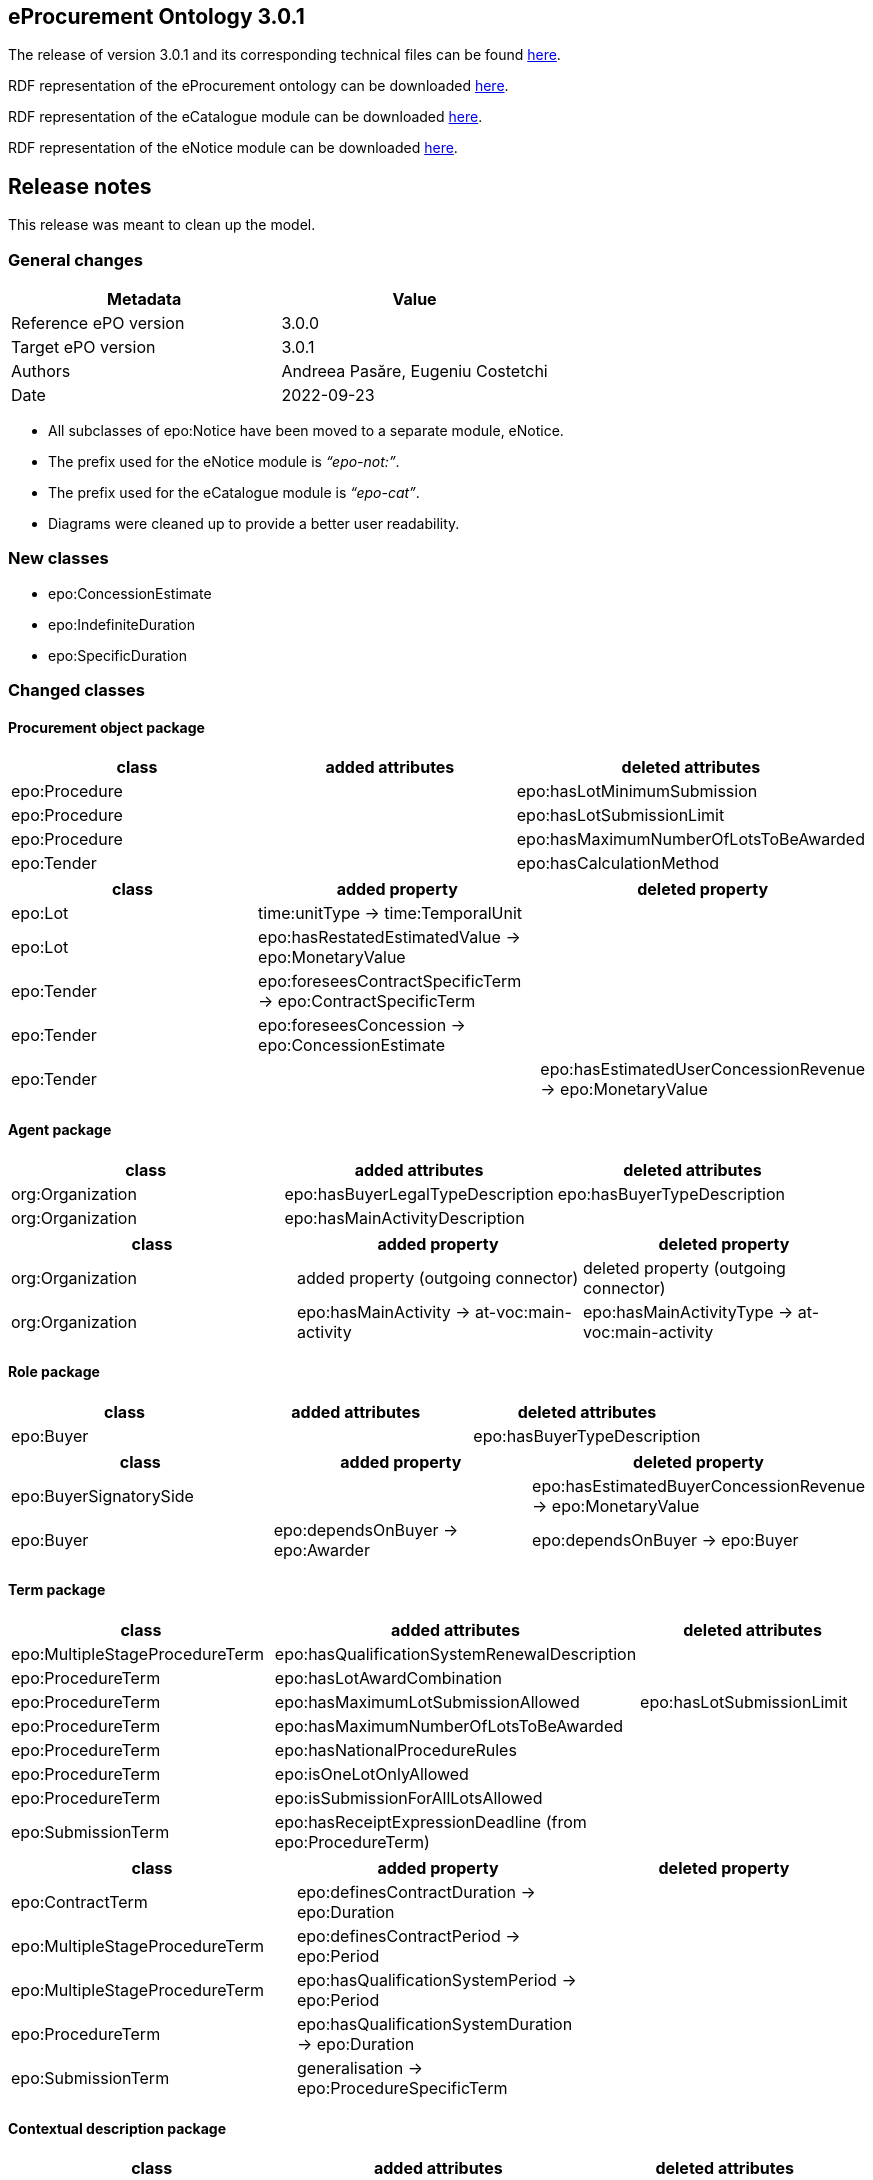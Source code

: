 == *eProcurement Ontology 3.0.1*

The release of version 3.0.1 and its corresponding technical files can be found link:https://github.com/OP-TED/ePO/tree/v3.0.1[here].

RDF representation of the eProcurement ontology can be downloaded link:https://github.com/OP-TED/ePO/tree/v3.0.1/implementation/ePO/owl_ontology[here].

RDF representation of the eCatalogue module can be downloaded link:https://github.com/OP-TED/ePO/tree/v3.0.1/implementation/eCatalogue/owl_ontology[here].

RDF representation of the eNotice module can be downloaded link:https://github.com/OP-TED/ePO/tree/v3.0.1/implementation/eNotice/owl_ontology[here].


== Release notes

This release was meant to clean up the model.

=== General changes

|===
|*Metadata*|*Value*

|Reference ePO version|3.0.0
|Target ePO version|3.0.1
|Authors|Andreea Pasăre, Eugeniu Costetchi
|Date|2022-09-23
|===

* All subclasses of epo:Notice have been moved to a separate module, eNotice.
* The prefix used for the eNotice module is _“epo-not:”_.
* The prefix used for the eCatalogue module is _“epo-cat”_.
* Diagrams were cleaned up to provide a better user readability.

=== New classes

* epo:ConcessionEstimate
* epo:IndefiniteDuration
* epo:SpecificDuration

=== Changed classes

==== Procurement object package

|===
|*class*|*added attributes*|*deleted attributes*

|epo:Procedure||epo:hasLotMinimumSubmission
|epo:Procedure||epo:hasLotSubmissionLimit
|epo:Procedure||epo:hasMaximumNumberOfLotsToBeAwarded
|epo:Tender||epo:hasCalculationMethod
|===

|===
|*class*|*added property*|*deleted property*

|epo:Lot|time:unitType -> time:TemporalUnit|
|epo:Lot|epo:hasRestatedEstimatedValue -> epo:MonetaryValue|
|epo:Tender|epo:foreseesContractSpecificTerm -> epo:ContractSpecificTerm|
|epo:Tender|epo:foreseesConcession -> epo:ConcessionEstimate|
|epo:Tender||epo:hasEstimatedUserConcessionRevenue -> epo:MonetaryValue
|===

==== Agent package

|===
|*class*|*added attributes*|*deleted attributes*

|org:Organization|epo:hasBuyerLegalTypeDescription|epo:hasBuyerTypeDescription
|org:Organization|epo:hasMainActivityDescription|
|===

|===
|*class*|*added property*|*deleted property*

|org:Organization|added property (outgoing connector)|deleted property (outgoing connector)
|org:Organization|epo:hasMainActivity -> at-voc:main-activity|epo:hasMainActivityType -> at-voc:main-activity
|===

==== Role package

|===
|*class*|*added attributes*|*deleted attributes*

|epo:Buyer||epo:hasBuyerTypeDescription
|===

|===
|*class*|*added property*|*deleted property*

|epo:BuyerSignatorySide||epo:hasEstimatedBuyerConcessionRevenue -> epo:MonetaryValue
|epo:Buyer|epo:dependsOnBuyer -> epo:Awarder|epo:dependsOnBuyer -> epo:Buyer
|===

==== Term package

|===
|*class*|*added attributes*|*deleted attributes*

|epo:MultipleStageProcedureTerm|epo:hasQualificationSystemRenewalDescription|
|epo:ProcedureTerm|epo:hasLotAwardCombination|
|epo:ProcedureTerm|epo:hasMaximumLotSubmissionAllowed|epo:hasLotSubmissionLimit
|epo:ProcedureTerm|epo:hasMaximumNumberOfLotsToBeAwarded|
|epo:ProcedureTerm|epo:hasNationalProcedureRules|
|epo:ProcedureTerm|epo:isOneLotOnlyAllowed|
|epo:ProcedureTerm|epo:isSubmissionForAllLotsAllowed|
|epo:SubmissionTerm|epo:hasReceiptExpressionDeadline (from epo:ProcedureTerm)|
|===

|===
|*class*|*added property*|*deleted property*

|epo:ContractTerm|epo:definesContractDuration -> epo:Duration|
|epo:MultipleStageProcedureTerm|epo:definesContractPeriod -> epo:Period|
|epo:MultipleStageProcedureTerm|epo:hasQualificationSystemPeriod -> epo:Period|
|epo:ProcedureTerm|epo:hasQualificationSystemDuration -> epo:Duration|
|epo:SubmissionTerm|generalisation -> epo:ProcedureSpecificTerm|
|===

==== Contextual description package

|===
|*class*|*added attributes*|*deleted attributes*

|epo:LotAwardOutcome|epo:hasNonAwardedContractNumber|
|epo:LotAwardOutcome|epo:hasNonAwardedContractTitle|
|epo:ConcessionEstimate|epo:hasCalculationMethod (from epo:Tender)|
|===

|===
|*class*|*added property*|*deleted property*

|epo:LotAwardOutcome|epo:hasBuyerLegalType -> at-voc:buyer-legal-type|epo:hasLegalType -> at-voc:buyer-legal-type
|epo:ConcessionEstimate|epo:hasEstimatedUserConcessionRevenue -> epo:MonetaryValue (from epo:Tender)|
|epo:ConcessionEstimate|epo:hasEstimatedBuyerConcessionRevenue -> epo:MonetaryValue (from epo:Tender)|
|===

==== Document package

|===
|*class*|*added property*|*deleted property*

|epo:Document|generalisation -> epo:Estimate|
|epo:Document|epo:isBasedOnImplementingRegulation -> at-voc:legal-basis|epo:hasImplementingRegulation -> at-voc:implementation-regulation
|===

==== Empirical types package

|===
|*class*|*added attributes*|*deleted attributes*

|epo:Duration||time:numericDuration
|epo:SpecificDuration|time:numericDuration|
|===

|===
|*class*|*added property*|*deleted property*

|epo:Duration|epo:refersToProcedure -> epo:Procedure (from epo:ResultNotice)|
|epo:IndefiniteDuration||time:unitType -> time:TemporalUnit
|epo:SpecificDuration|generalisation -> epo:Duration|
|epo:SpecificDuration|generalisation -> epo:Duration|
|===

==== eCatalogue module

|===
|*class*|*added attributes*|*deleted attributes*

|epo-cat:ChargeInformation||epo-cat:hasPricePercentage
|===

|===
|*class*|*added property*|*deleted property*

|epo-cat:Catalogue|comprisesCatalogueLine -> epo-cat:CatalogueLine|
|epo-cat:ChargeInformation|epo-cat:isSubordinatedToContract -> epo:Contract|epo-cat:isSubordinatedTo -> epo:Contract
|epo-cat:ChargeInformation||epo-cat:hasFixedAmount -> epo:MonetaryValue
|===

==== eNotice module

|===
|*class*|*added property*|*deleted property*

|epo-not:CompetitionNotice (from epo:CompetitionNotice)|epo-not:announcesLot -> epo:Lot|epo:announcesLot -> epo:Lot
|epo-not:CompetitionNotice (from epo:CompetitionNotice)|epo-not:announcesLotGroup -> epo:LotGroup|epo:announcesLotGroup -> epo:LotGroup
|epo-not:CompetitionNotice (from epo:CompetitionNotice)|epo-not:announcesRole -> epo:AgentInRole|epo:announcesRole -> epo:AgentInRole
|epo-not:CompetitionNotice (from epo:CompetitionNotice)|epo-not:announcesProcedure -> epo:Procedure|epo:announcesProcedure -> epo:Procedure
|epo-not:ContractModificationNotice (from epo:ContractModificationNotice)|epo-not:refersToContractToBeModified -> epo:Contract|epo:refersToContractToBeModified -> epo:Contract
|epo-not:DirectAwardPrenotificationNotice (from epo:DirectAwardPrenotificationNotice)|epo-not:announcesProcedure -> epo:Procedure|epo:announcesProcedure -> epo:Procedure
|epo-not:PlanningNotice (from epo:PlanningNotice)|epo-not:announcesPlannedProcurementPart -> epo:PlannedProcurementPart|epo:announcesPlannedProcurementPart -> epo:PlannedProcurementPart
|epo-not:ResultNotice|epo-not:announcesNonPublishedElement -> epo:PublicationProvision|epo:announcesNonPublishedElement -> epo:PublicationProvision
|epo-not:ResultNotice|epo-not:refersToRole -> epo:AgentInRole|epo:refersToRole -> epo:AgentInRole
|epo-not:ResultNotice|epo-not:announcesLotAwardOutcome -> epo:LotAwardOutcome|epo:announcesLotAwardOutcome -> epo:LotAwardOutcome
|epo-not:ResultNotice|epo-not:refersToProcedureTerm -> epo:ProcedureTerm|epo:refersToProcedureTerm -> epo:ProcedureTerm
|epo-not:ResultNotice|epo-not:refersToLot -> epo:Lot|epo:refersToLot -> epo:Lot
|epo-not:ResultNotice|epo-not:announcesRole -> epo:AgentInRole|epo:announcesRole -> epo:AgentInRole
|epo-not:ResultNotice|epo-not:refersToReviewTerm -> epo:ReviewTerm|epo:refersToReviewTerm -> epo:ReviewTerm
|epo-not:ResultNotice|epo-not:announcesTender -> epo:Tender|epo:announcesTender -> epo:Tender
|epo-not:ResultNotice|epo-not:refersToLotGroup -> epo:LotGroup|epo:refersToLotGroup -> epo:LotGroup
|epo-not:ResultNotice|epo-not:announcesContract -> epo:Contract|epo:announcesContract -> epo:Contract
|epo-not:ResultNotice|epo-not:announcesNoticeAwardInformation -> epo:NoticeAwardInformation|epo-not:announcesNoticeAwardInformation -> epo:NoticeAwardInformation
|epo-not:ResultNotice|epo-not:announcesLotGroupAwardInformation -> epo:LotGroupAwardInformation|epo:announcesLotGroupAwardInformation -> epo:LotGroupAwardInformation
|===

== *ePO - eProcurement Ontology 3.0.0*

The ultimate objective of the e-procurement ontology (ePO) is to put forth a commonly agreed OWL ontology that will conceptualise, formally encode and make available in an open, structured and machine-readable format data about public procurement, covering it from end to end, i.e. from notification, through tendering to awarding, ordering, invoicing and payment. It is the intention of the e-procurement ontology to unify existing practices, thus facilitating seamless exchange, access and reuse of data.

In the framework of this project, we will identify and give examples of each step of the process for creating the e-procurement ontology. Clearly specifying the roles of the different actors and the input required of them within the timeline of creating the ontology. The different phases needed to create the ontology and the intermediary processes within these phases will be clearly defined giving examples taken from the 3 use cases. In parallel to this process, a working group composed of stakeholders from multiple interested groups will be set up. This working group will decide by consensus on how the ontology should be developed at all stages and may decide to adopt the first draft of the specification proposed and described during the first meeting. This project will provide the working group with the process, methodology and technology to be followed for developing the final version of the e-procurement ontology.

The release of version 3.0.0 and its corresponding technical files can be found link:https://github.com/OP-TED/ePO/tree/v3.0.0[here].

RDF representation of the eProcurement ontology can be downloaded link:https://github.com/OP-TED/ePO/tree/v3.0.0/analysis_and_design/transformation_output/ePO/owl_ontology[here].

== Release notes

=== General changes

|===
|*Metadata*|*Value*

|Reference ePO version|3.0.0 beta
|Target ePO version|3.0.0
|Authors|Andreea Pasăre, Eugeniu Costetchi
|Date|2022-07-28
|===

* Attributes were consistently added with the “_has_”/“_is_” prefix in order to conform to the convention that attribute and relation names must start with a lowercase letter. Previously all attributes started with the capital letter.
* Attribute types were migrated from _UML_ and _epo_ datatypes into XSD/RDFS datatypes. The inventory of used data types is provided in the _datatype_ package of the model.
* Packages have been reorganised as presented below.
* New modules (as EA _root nodes_) have been created (organisation and inventory to be provided elsewhere). Some classes from the _epo_ module were moved into other modules for future modelling, as may be mentioned in this document as deleted.
* The main requirements considered in this refactoring exercise was conformance to a) the TED https://simap.ted.europa.eu/web/simap/eforms[eForms] as specified in the regulation Annexe and b) the TED https://simap.ted.europa.eu/web/simap/standard-forms-for-public-procurement[Standard Forms].
* The conceptual guidelines considered in this refactoring were a) pinning of the concepts under an upper level ontology, while taking into consideration b) multi phase life cycle of the procurement process. This will be detailed elsewhere.

=== New classes

* epo:ProcurementProcessInformation
* cccev:Evidence
* cccev:InformationConcept

=== Deleted classes

* epo:CompetitionTerminationInformation
* epo:RecurrenceInformation

=== New Controlled Vocabularies

* at-voc:confidentiality-level

=== Changed classes

=== Procurement object package

|===
|*class*|*added attributes*|*deleted attributes*

|epo:Lot|epo:hasRecurrenceDescription|
|epo:Lot|epo:isRecurrent|
|epo:Procedure|epo:hasAdditionalInformation|
|epo:Procedure|epo:hasRecurrenceDescription|
|epo:Procedure|epo:isCoveredByGPA|
|epo:Procedure|epo:isJointProcurement|
|epo:Procedure|epo:isRecurrent|
|epo:Tender|epo:isVariant|epo:hasVariant
|===

|===
|*class*|*added property*|*deleted property*

|epo:Lot|epo:foreseesContractSpecificTerm -> epo:ContractSpecificTerm|epo:foreseesContractTerm -> epo:ContractSpecificTerm
|epo:PlannedProcurementPart|epo:foreseesTechnique -> epo:TechniqueUsage|
|epo:Procedure|epo:usesTechnique -> epo:TechniqueUsage|
|epo:Procedure|epo:isResponsabilityOfBuyer -> epo:Buyer|
|===

=== Agent package


|===
|*class*|*added attributes*|*deleted attributes*

|cpv:Person|person:birthName|epo:hasBirthFamilyName
|cpv:Person|cv:birthDate|epo:hasDateOfBirth
|cpv:Person|cv:deathDate|epo:hasDateOfDeath
|===

|===
|*class*|*added property*|*deleted property*

|cpv:Person|legal:registeredAddress -> locn:Address|epo:hasRegisteredAddress -> locn:Address
|org:OrganisationGroup|generalisation -> org:Organization|
|org:Organization|epo:hasMainActivityType -> at-voc:main-activity|
|org:Organization|legal:registeredAddress -> locn:Address|epo:hasRegisteredAddress -> locn:Address
|org:Organization|cv:address -> locn:Address|epo:hasAddress -> locn:Address
|org:Organization|epo:hasBuyerType -> at-voc:buyer-legal-type|
|org:Organization|epo:hasLegalType -> at-voc:buyer-legal-type|epo:hasBuyerType -> at-voc:buyer-legal-type
|===

=== Role package


|===
|*class*|*added attributes*|*deleted attributes*

|epo:Buyer||epo:isResponsibleForProcedure
|===


|===
|*class*|*added property*|*deleted property*

|epo:Buyer||epo:hasMainActivityType -> at-voc:main-activity
|epo:Buyer||epo:hasBuyerType -> at-voc:buyer-legal-type
|===

=== Location package

|===
|*class*|*added attributes*|*deleted attributes*

|cpov:ContactPoint|cpov:email|cpov:hasEmail
|cpov:ContactPoint|cpov:telephone|cpov:hasTelephone
|locn:Address|locn:adminUnitL1|
|locn:Address|locn:adminUnitL2|
|locn:Geometry:Class|cv:coordinates|locn:coordinates
|locn:Geometry:Class|cv:latitude|locn:latitude
|locn:Geometry:Class|locn:longitude|cv:longitude
|===

|===
|*class*|*added property*|*deleted property*

|cpov:ContactPoint|cv:address -> locn:Address|epo:hasAddress -> locn:Address
|locn:Address|epo:hasNutsCode -> at-voc:nuts|locn:adminUnitL2 -> at-voc:nuts
|locn:Address|epo:hasCountryCode -> at-voc:country|locn:adminUnitL1 -> at-voc:country
|===

=== Term package

|===
|*class*|*added attributes*|*deleted attributes*

|epo:FrameworkAgreementTerm||epo:hasBuyerCoverage
|epo:FrameworkAgreementTerm|hasBuyerCategoryDescription|renamed from epo:hasFrameworkBuyerCategory
|epo:FrameworkAgreementTerm||epo:hasMaximumNumberOfAwardedTenderers
|epo:FrameworkAgreementTerm|epo:hasMaximumParticipantsNumber|
|epo:ProcedureTerm|epo:hasCrossBorderLaw|
|epo:ProcedureTerm|epo:isAwardedByCPB|
|epo:SubmissionTerm|epo:hasEAuctionURL|
|===

|===
|*class*|*added property*|*deleted property*

|epo:ReviewTerm|generalisation -> epo:ProcedureSpecificTerm|
|===
=== Criterion package


|===
|*class*|*added attributes*|*deleted attributes*

|cccev:InformationConcept|epo:hasDescription|
|cccev:InformationConcept|epo:hasName|
|===

|===
|*class*|*added property*|*deleted property*

|cccev:Constraint|cccev:constrains -> cccev:InformationConcept|
|cccev:Evidence|cccev:supportsRequirement -> cccev:Requirement|
|cccev:Evidence|cccev:supportsConcept -> cccev:InformationConcept|
|cccev:Evidence|cccev:confidentialityLevelType -> at-voc:confidentiality-level|
|cccev:InformationConcept|epo:hasID -> epo:Identifier|
|===

=== Technique package


|===
|*class*|*added attributes*|*deleted attributes*

|epo:DynamicPurchaseSystemTechniqueUsage (renamed from epo:DynamicPurchaseSystemTechnique)||epo:hasDPSTermination
|epo:EAuctionTechniqueUsage (renamed from epo:EAuctionTechnique)||epo:hasEAuctionURL
|epo:FrameworkAgreementTechniqueUsage (renamed from epo:FrameworkAgreementTechnique)||epo:hasFrameworkBuyerCategory
|epo:FrameworkAgreementTechniqueUsage (renamed from epo:FrameworkAgreementTechnique)||epo:hasFrameworkDurationJustification
|epo:FrameworkAgreementTechniqueUsage (renamed from epo:FrameworkAgreementTechnique)||epo:hasMaximumParticipantsNumber
|===


|===
|*class*|*added property*|*deleted property*

|epo:EAuctionTechniqueUsage (renamed from epo:EAuctionTechnique)||epo:hasEAuctionUsage -> at-voc:usage
|epo:TechniqueUsage (renamed from epo:Technique)|epo:hasUsage -> at-voc:usage|renamed from epo:hasEAuctionUsage -> at-voc:usage
|===

=== Contextual description package

|===
|*class*|*added attributes*|*deleted attributes*

|epo:SubmissionStatisticalInformation|epo:hasEUReceivedTenders|
|epo:SubmissionStatisticalInformation|epo:hasReceivedNonEUTenders|
|epo:ProcurementProcessInformation|epo:isCompetitionTerminated|
|epo:ProcurementProcessInformation|epo:isDPSTerminated|
|epo:ProcurementProcessInformation|epo:isToBeRelaunched|
|===

|===
|*class*|*added property*|*deleted property*

|epo:NoticeAwardInformation|epo:hasMaximumFrameworkAgreementAwardedValue -> epo:MonetaryValue|epo:hasTotalFrameworkAgreementAwardedValue -> epo:MonetaryValue
|epo:NoticeAwardInformation|epo:hasProcurementHighestReceivedTenderValue -> epo:MonetaryValue|
|epo:NoticeAwardInformation|epo:hasProcurementLowestReceivedTenderValue -> epo:MonetaryValue|
|epo:NoticeAwardInformation|epo:hasTotalAwardedValue -> epo:MonetaryValue|epo:hasTotalContractAwardedValue -> epo:MonetaryValue
|epo:ProcurementProcessInformation|generalisation -> epo:ProcurementProcessInformation|
|epo:ProcurementProcessInformation|epo:concernsLot -> epo:Lot|epo:concernsLotRelaunch -> epo:Lot (epo:RelaunchInformation as target class)
|epo:ProcurementProcessInformation|epo:concernsProcedure -> epo:Procedure|epo:concernsProcedureRelaunch -> epo:Procedure (epo:RelaunchInformation as target class)
|epo:ProcurementProcessInformation|epo:concernsPreviousNotice -> epo:Notice|
|===

=== Document package

|===
|*class*|*added property*|*deleted property*

|epo:ResultNotice|epo:refersToRole -> epo:AgentInRole|
|===


== Pre-release ePO 3.0.0 beta

|===
|*Metadata*|*Value*

|Reference ePO version|3.0.0 alpha
|Target ePO version|3.0.0 beta
|Authors|Andreea Pasăre, Eugeniu Costetchi
|Date|2022-06-04
|===
=== New classes

* epo:ConcessionContract
* foaf:Person
* epo:ContractSpecificTerm
* epo:ProcessPlanningTerm
* cccev:Constraint
* cccev:Criterion
* cccev:Requirement
* epo:Recurrence Information
* epo:CompetitionTerminationInformation
* epo:ContextSpecificDescription
* epo:ContextualProjection
* epo:Estimate
* epo:StatisticalInformation

=== Changed classes

==== Procurement object package

|===
|*class*|*added attributes*|*deleted attributes*

|epo:Lot|epo:isCoveredbyGPA|epo:hasGPAUsage
|epo:Lot|epo:isUsingEUFunds|epo:hasEstimatedTenderInvitationDate
|epo:Lot|epo:isSMESuitable|epo:hasAwardDateScheduled
|epo:Lot|epo:hasAdditionalInformation|
|epo:PlannedProcurementPart|epo:isUsingEUFunds|
|epo:PlannedProcurementPart|epo:isSMESuitable|
|epo:PlannedProcurementPart|epo:hasAdditionalInformation|
|epo:PlannedProcurementPart||epo:hasEstimatedContractNoticePublicationDate
|epo:Procedure||epo:isCompetitionTermination
|epo:Purpose||epo:hasRecurrenceDescription
|epo:Purpose||epo:hasRecurrence
|epo:Purpose||epo:hasOptionsDescription
|epo:Purpose||epo:hasOptions
|epo:Contract||epo:hasWinnerDecisionDate
|epo:Contract|epo:hasAccessURL|epo:hasAccessAddress
|epo:ReviewDecision (renamed from epo:ReviewDecisionInformation)|epo:hasDecisionDate|
|epo:ReviewObject (renamed from epo:ReviewInformation)|epo:hasElementReference|
|epo:ReviewObject (renamed from epo:ReviewInformation)||epo:hasReviewTitle
|epo:ReviewObject (renamed from epo:ReviewInformation)||epo:hasReviewDescription
|epo:ReviewObject (renamed from epo:ReviewInformation)||epo:hasReviewDate
|epo:ReviewRequest (renamed from epo:ReviewRequestInformation)|epo:hasRequestDate|
|===

|===
|*class*|*added property*|*deleted property*

|epo:Lot|generalisation -> epo:ProcurementObject|generalisation -> epo:ProcurementPart
|epo:Lot||epo:hasVariantPermission -> at-voc:permission
|epo:Lot|epo:isSubjectToLotSpecificTerm -> epo:LotSpecificTerm|epo:isSubjectToLotTerm -> epo:LotSpecificTerm
|epo:Lot|epo:usesChannel -> cpsv:Channel|epo:usesAdhoc -> cpsv:Channel
|epo:Lot|epo:foreseesContractTerm -> epo:ContractSpecificTerm|
|epo:PlannedProcurementPart|generalisation -> epo:ProcurementObject|generalisation -> epo:ProcurementPart
|epo:PlannedProcurementPart|epo:isSubjectToPlanningTerm -> epo:ProcessPlanningTerm|
|epo:Procedure|epo:isExecutedByProcurementServiceProvider -> ProcurementServiceProvider|
|epo:Procedure|epo:involvesBuyer -> epo:Buyer|
|epo:Procedure||epo:hasOptionsPermission -> at-voc:permission
|epo:Tender|epo:specifiesSubcontractors -> epo:Subcontractor|epo:specifiesSubcontractors -> epo:EconomicOperator
|epo:Contract|epo:bindsBuyer -> epo:Buyer|
|epo:Contract|epo:bindsContractor -> epo:Contractor|
|epo:ConcessionContract|generalisation -> epo:Contract|
|epo:ReviewDecision (renamed from epo:ReviewDecisionInformation)|generalisation -> ReviewObject|generalisation -> ReviewInformation
|epo:ReviewDecision (renamed from epo:ReviewDecisionInformation)|epo:hasConfirmedIrregularityType -> at-voc:irregularity-type|
|epo:ReviewDecision (renamed from epo:ReviewDecisionInformation)|epo:appliesRemedyType -> at-voc:review-remedy-type|
|epo:ReviewDecision (renamed from epo:ReviewDecisionInformation)|epo:resolvesReviewRequest -> ReviewRequest|
|epo:ReviewObject (renamed from epo:ReviewInformation)|generalisation -> epo:ProcurementObject|generalisation -> epo:ContextSpecificDescription
|epo:ReviewObject (renamed from epo:ReviewInformation)|epo:refersToPreviousReview -> epo:ReviewObject|epo:previousReview -> epo:ReviewInformation
|epo:ReviewObject (renamed from epo:ReviewInformation)||epo:hasIrregularityType -> at-voc:irregularity-type
|epo:ReviewObject (renamed from epo:ReviewInformation)||epo:reviewRemedyType -> at-voc:review-remedy-type
|epo:ReviewObject (renamed from epo:ReviewInformation)||epo:hasID -> epo:Identifier
|epo:ReviewRequest (renamed from epo:ReviewRequestInformation)|epo:hasAllegedIrregularityType -> at-voc:irregularity-type|
|epo:ReviewRequest (renamed from epo:ReviewRequestInformation)|epo:requestsRemedyType -> at-voc:review-remedy-type|
|epo:ReviewRequest (renamed from epo:ReviewRequestInformation)|epo:paidReviewRequestFee -> epo:MonetaryValue|epo:hasReviewRequestFee -> epo:MonetaryValue
|epo:ReviewRequest (renamed from epo:ReviewRequestInformation)|generalisation -> ReviewObject|generalisation -> ReviewInformation
|===

==== Agent package


|===
|*class*|*added attributes*|*deleted attributes*

|cpv:Person|dct:alternativeName|epo:hasAlternativeName
|cpv:Person|foaf:familyName|epo:hasFamilyName
|cpv:Person|foaf:name|epo:hasFullName
|cpv:Person|foaf:givenName|epo:hasGivenName
|cpv:Person|cpv:patronymicName|epo:hasPatronymicName
|===

|===
|*class*|*added attributes*|*deleted attributes*

|cpv:Person|generalisation -> foaf:Person|generalisation -> foaf:Agent
|cpv:Person|cpv:placeOfBirth -> dct:Location|
|cpv:Person|cpv:placeOfDeath -> dct:Location|
|epo:Business|epo:hasBusinessSize -> at-voc:economic-operator-size|epo:hasSize -> at-voc:economic-operator-size
|foaf:Person||generalisation -> foaf:Agent
|===

==== Role package


|===
|*class*|*added attributes*|*deleted attributes*

|epo:Buyer|epo:isResponsibleForProcedure|
|===


|===
|*class*|*added property*|*deleted property*

|epo:Winner||epo:isRoleOfBusiness -> epo:Business
|===

==== Location package

|===
|*class*|*added attributes*|*deleted attributes*

|cpov:ContactPoint|cpov:telephone|epo:hasTelephone
|cpov:ContactPoint|cpov:email|epo:hasEmail
|===

==== Term package

|===
|*class*|*added attributes*|*deleted attributes*

|epo:AccessTerm|epo:hasPublicAccessURL|
|epo:SubmissionTerm|epo:hasSubmissionURL|
|epo:ContractTerm|epo:hasOptions|
|epo:ContractTerm|epo:hasOptionsDescription|
|epo:ProcessPlanningTerm|epo:hasEstimatedTenderInvitationDate|
|epo:ProcessPlanningTerm|epo:hasEstimatedContractNoticePublicationDate|
|epo:ProcessPlanningTerm|epo:hasAwardDateScheduled|
|===

|===
|*class*|*added property*|*deleted property*

|epo:ContractSpecificTerm|generalisation -> epo:Term|
|epo:AccessTerm|epo:definesCatalogueProvider -> epo:CatalogueProvider|
|epo:AccessTerm|epo:definesCatalogueReceiver -> epo:CatalogueReceiver|
|epo:AccessTerm|epo:definesOfflineAccessProvider -> epo:OfflineAccessProvider|epo:involvesOfflineAccessProvider -> epo:OfflineAccessProvider
|epo:AccessTerm|epo:definesProcurementProcedureInformationProvider -> epo:ProcurementProcedureInformationProvider|epo:involvesProcurementProcedureInformationProvider -> epo:ProcurementProcedureInformationProvider
|epo:OpeningTerm||epo:hasVirtualTenderOpeningAddress -> cpsv:Channel
|epo:OpeningTerm|epo:definesOpeningPlace -> locn:Address|epo:hasOpeningPlace -> locn:Address
|epo:ParticipationRequestTerm|epo:definesParticipationRequestProcessor -> epo:ParticipationRequestProcessor|epo:involvesParticipationRequestProcessor -> epo:ParticipationRequestProcessor
|epo:ParticipationRequestTerm|epo:definesParticipationRequestReceiver -> epo:ParticipationRequestReceiver|epo:involvesParticipationRequestReceiver -> epo:ParticipationRequestReceiver
|epo:ReviewTerm|epo:definesReviewer -> epo:Reviewer|epo:involvesReviewer -> epo:Reviewer
|epo:ReviewTerm|epo:definesReviewProcedureInformationProvider -> ReviewProcedureInformationProvider|epo:involvesReviewProcedureInformationProvider -> ReviewProcedureInformationProvider
|epo:DirectAwardTerm|epo:refersToPreviousProcedureLot -> epo:Lot|epo:refersToPreviousProcedureLots -> epo:Lot
|epo:DirectAwardTerm|epo:refersToPreviousProcedure -> epo:Procedure|
|epo:ProcedureTerm||epo:hasClarificationsAvailableVia -> cpsv:Channel
|epo:ProcedureTerm||epo:hasQuestionsMadeAvailableVia -> cpsv:Channel
|epo:ProcedureTerm||epo:involvesBuyer -> epo:Buyer
|epo:ProcedureTerm|epo:definesMediator -> epo:Mediator|epo:involvesMediator -> epo:Mediator
|epo:ProcedureTerm|epo:definesBudgetProvider -> epo:BudgetProvider|
|epo:ProcedureTerm|epo:definesInformationProvider -> epo:TertiaryRole|
|epo:ProcedureTerm||epo:involvesProcurementServiceProvider -> epo:ProcurementServiceProvider
|epo:ProcedureTerm||epo:involves Reviewer -> epo:Reviewer
|epo:SubmissionTerm|epo:hasVariantPermission -> at-voc:permission|
|epo:SubmissionTerm||epo:hasSubmissionCommunicationMeans -> cpsv:Channel
|epo:SubmissionTerm|epo:definesTenderProcessor -> epo:TenderProcessor|epo:involvesTenderProcessor -> epo:TenderProcessor
|epo:SubmissionTerm|epo:definesTenderReceiver -> epo:TenderReceiver|epo:involvesTenderReceiver -> epo:TenderReceiver
|epo:SubcontractTerm|generalisation -> epo:ContractSpecificTerm|generalisation -> epo:LotSpecificTerm
|epo:ContractTerm|generalisation -> epo:ContractSpecificTerm|generalisation -> epo:LotSpecificTerm
|epo:ContractTerm|epo:definesSpecificPlaceOfPerformance -> dct:Location|epo:hasSpecificPlaceOfPerformance -> dct:Location
|epo:ContractTerm|epo:definesPaymentExecutor -> epo:PaymentExecutor|epo:involvesPaymentExecutor -> epo:PaymentExecutor
|epo:ContractTerm|epo:definesSubcontractingTerm -> epo:SubcontractTerm|epo:hasSubcontractTerm -> epo:SubcontractTerm
|epo:ProcessPlanningTerm|generalisation -> epo:LotSpecificTerm|
|===

==== Criterion package

|===
|*class*|*added attributes*|*deleted attributes*

|cccev:Constraint|epo:hasThresholdValue|
|cccev:Criterion|cccev:weightingConsiderationDescription|
|cccev:Criterion|cccev:weight|
|cccev:Criterion|cccev:bias|
|cccev:Requirement|cccev:name|
|cccev:Requirement|cccev:identifier|
|cccev:Requirement|cccev:description|
|epo:ExclusionGround|epo:hasPersonalSituationCondition|
|epo:ProcurementCriterion||epo:hasWeightValue
|epo:ProcurementCriterion||epo:hasWeightingJustification
|epo:ProcurementCriterion||epo:hasThresholdValue
|epo:ProcurementCriterion||epo:hasName
|epo:ProcurementCriterion||epo:hasDescription
|===

|===
|*class*|*added property*|*deleted property*

|cccev:Constraint|generalisation -> cccev:Requirement|
|cccev:Constraint|epo:hasThresholdType -> at-voc:number-threshold|
|cccev:Criterion|generalisation -> cccev:Requirement|
|cccev:Criterion|cccev:type -> at-voc:criterion|
|cccev:Requirement|cccev:hasRequirement -> cccev:Requirement|
|epo:ProcurementCriterion||epo:hasThresholdType -> at-voc:number-threshold
|===

==== Technique package

|===
|*class*|*added attributes*|*deleted attributes*

|epo:EAuctionTechnique|epo:hasEAuctionURL|
|===

|===
|*class*|*added property*|*deleted property*

|epo:EAuctionTechnique|epo:hasConstraint -> cccev:Constraint|
|===

==== Contextual description package

|===
|*class*|*added attributes*|*deleted attributes*

|epo:RecurrenceInformation|epo:hasRecurrenceDescription|
|epo:RecurrenceInformation|epo:hasRecurrence|
|epo:NoticeAwardInformation||epo:isProcurementToBeRelaunched
|epo:NoticeAwardInformation||epo:isCompetitionTerminated
|===

|===
|*class*|*added property*|*deleted property*

|epo:RecurrenceInformation|generalisation -> epo:ContextSpecificDescription|
|epo:RecurrenceInformation|epo:concernsLotRecurrence -> epo:Lot|
|epo:RecurrenceInformation|epo:concernsProcedureRecurrence -> epo:Procedure|
|epo:LotAwardOutcome|epo:hasFrameworkAgreementMaximumValue -> epo:MonetaryValue|epo:providesFrameworkAgreementMaximumValue -> epo:MonetaryValue
|epo:LotAwardOutcome|epo:hasFrameworkAgreementEstimatedValue -> epo:MonetaryValue|epo:providesFrameworkAgreementEstimatedValue -> epo:MonetaryValue
|epo:LotAwardOutcome|epo:hasAwardedValue -> epo:MonetaryValue|epo:providesAwardedValue -> epo:MonetaryValue
|epo:LotAwardOutcome|epo:hasAwardedEstimatedValue -> epo:MonetaryValue|epo:providesAwardedEstimatedValue -> epo:MonetaryValue
|epo:NoticeAwardInformation||epo:indicatesCancelledLotToBeRelaunched -> epo:Lot
|epo:TenderAwardOutcome|epo:awardsLotToWinner -> epo:Winner|epo:isAwardedToWinner -> epo:Winner
|epo:CompetitionTerminationInformation|generalisation -> epo:ContextSpecificDescription|
|epo:CompetitionTerminationInformation|epo:concernsLotCompetitionTermination -> epo:Lot|
|epo:CompetitionTerminationInformation|epo:concernsProcedureCompetitionTermination -> epo:Procedure|
|epo:StatisticalInformation|generalisation -> epo:ContextSpecificDescription|
|epo:RelaunchInformation|generalisation -> epo:ContextSpecificDescription|
|epo:RelaunchInformation|epo:concernsLotRelaunch -> epo:Lot|
|epo:RelaunchInformation|epo:concernsProcedureRelaunch -> epo:Procedure|
|===

==== Document package

|===
|*class*|*added property*|*deleted property*

|epo:CompetitionNotice||epo:announcesReviewTerm -> epo:ReviewTerm
|epo:ContractModificationNotice||epo:refersToNotice -> epo:Notice
|epo:Notice|epo:refersToNotice -> epo:Notice|
|===

==== Notice description package

|===
|*class*|*added property*|*deleted property*

|epo:PublicationProvision|epo:hasElementConfidentiality -> epo:ElementConfidentialityDescription|epo:hasFieldConfidentiality -> epo:ElementConfidentialityDescription
|===

== Pre-release ePO 3.0.0 alpha

|===
|*Metadata*|*Value*

|Reference ePO version|2.0.1
|Target ePO version|3.0.0 alpha
|Authors|Andreea Pasăre, Eugeniu Costetchi
|Date|2022-04-30
|===

=== New package organisation

The conceptual model of the ontology has been sectioned into packages for better content management. Within each package are found classes and one or several diagrams that best depicts the specific aspects of the ontology.  +
The list of content packages is as follows:

* _procurement object_
* _term_
* _agent_
* _role_
* _location_
* _contract_
* _document_
* _strategic procurement_
* _technique_
* _criteria_
* _contextual description_
* _notice description_
* _dimension_
* _controlled vocabularies_

In addition, we provide a package, called _epo diagrams_, with diagrams that provide selected views of the ontology.

=== New classes

* epo:AcquiringCentralPurchasingBody
* epo:AgentInRole
* epo:Awarder
* epo:AwardEvaluationTerm
* epo:AwardingCentralPurchasingBody
* epo:BudgetProvider
* epo:BuyerSideSignatory
* epo:CatalogueProvider
* epo:CatalogueReceiver
* epo:CompetitionNotice
* epo:CompletionNotice
* epo:ContractLotCompletionInformation
* epo:ContractorSideSignatory
* epo:ContractSignatory
* epo:Duration
* epo:ElementChangeSpecification
* epo:ElementConfidentialitySpecification
* epo:ElementDescription
* epo:Elementpecification
* epo:EmploymentInformationProvider
* epo:EnviromentalProtectionInformationProvider
* epo:GroupLeader
* epo:InformationProvider
* epo:LotAwardOutcome
* epo:LotGroupAwardInformation
* epo:LotSpecificTerm
* epo:NoticeAwardInformation
* epo:NoticeChange
* epo:NoticeDescription
* epo:OfflineAccessProvider
* epo:ParticipationRequestProcessor
* epo:ParticipationRequestReceiver
* epo:ParticipationRequestTerm
* epo:PaymentExecutor
* epo:PlanningNotice
* epo:ProcedureSpecificTerm
* epo:ProcurementObject
* epo:ProcurementPart
* epo:ProcurementProcedureInformationProvider
* epo:ResultNotice
* epo:ReviewDecisionInformation
* epo:ReviewInformation
* epo:ReviewIrregularitySummary
* epo:ReviewProcedureInformationProvider
* epo:ReviewRequester
* epo:ReviewRequestInformation
* epo:ReviewRequestSummary
* epo:SecondaryRole
* epo:SelectionEvaluationTerm
* epo:SubcontractingEstimate
* epo:SubmissionStatisticalInformation
* epo:TaxInformationProvider
* epo:TenderAwardOutcome
* epo:TenderGroup
* epo:TenderProcessor
* epo:TenderReceiver
* epo:Term
* epo:TertiaryRole
* locn:Address
* locn:Geometry

=== Deleted classes

* epo:Amount
* epo:BuyerProfileNotice
* epo:BuyerProfile
* epo:CallForCompetition
* epo:CallForExpressionOfInterest
* epo:ContractAwardNotice
* epo:ContractNotice
* epo:Item
* epo:Location
* epo:PriorInformationNotice
* epo:ProjectProcurement
* epo:ResourceElement
* epo:Subcontract
* epo:TenderDocument
* epo:TenderLot
* epo:VoluntaryEx-anteTransparencyNotice
* epo:LocationCoordinate

=== New enumerations

* at-voc:decision-type
* at-voc:irregularity-type
* at-voc:received-submission-type
* at-voc:review-remedy-type
* time:TemporalUnit

=== Deleted enumerations

* epo:cpb-type

=== Changed classes

==== Agent package

|===
|*class*|*added attributes*|*deleted attributes*

|epo:Agent||epo:ID
|epo:Agent|epo:hasName|
|epo:Organisation|epo:hasLegalName|
|epo:Organisation|epo:hasOrganisationUnit|
|===

|===
|*class*|*added property*|*deleted property*

|epo:Agent|epo:hasID -> epo:Identifier|
|epo:Organisation|epo:hasRegisteredAddress -> locn:Address|
|epo:Organisation|epo:hasAddress -> locn:Address|epo:hasLocation -> epo:Location
|epo:Organisation|epo:hasDeliveryGateway -> epo:Channel|
|epo:Organisation|epo:hasPrimaryContactPoint -> epo:ContactPoint|epo:hasDefaultContactPoint -> epo:ContactPoint
|epo:Person|epo:hasLegalLocation -> epo:Location|epo:hasRegisteredAddress -> locn:Address
|epo:Person|epo:hasCountryOfBirth -> at-voc:country|
|===

==== Procurement objects package

epo:Lot class was duplicated in ePO 2.0.1.

|===
|*class*|*added attributes*|*deleted attributes*

|epo:LotGroup||epo:Description
|epo:LotGroup||epo:ID
|epo:LotGroup||epo:Title
|epo:Lot||epo:ID
|epo:Lot||epo:PerformingStafQualificationInformation
|epo:Lot||epo:ReservedProcurement
|epo:Lot||epo:SMESuitable
|epo:Lot||epo:Title
|epo:Lot||epo:VariantsPermission
|epo:Lot||epo:Description
|epo:Lot||epo:AdditionalInformation
|epo:PlannedProcurementPart|epo:hasEstimatedContractNoticePublicationDate|
|epo:PlannedProcurementPart||epo:AdditionalInformation
|epo:PlannedProcurementPart||epo:Description
|epo:PlannedProcurementPart||epo:ID
|epo:PlannedProcurementPart||epo:LegalBasisID
|epo:PlannedProcurementPart||epo:SMESuitable
|epo:PlannedProcurementPart||epo:Title
|epo:Procedure||epo:ChoiceJustification
|epo:Procedure||epo:Description
|epo:Procedure||epo:ID
|epo:Procedure||epo:LegalBasisID
|epo:Procedure||epo:LegalBasis
|epo:Procedure||epo:LegalRegime
|epo:Procedure||epo:ProcedureType
|epo:Procedure||epo:Title
|epo:ProcurementObject|epo:hasDescription|
|epo:ProcurementObject|epo:hasTitle|
|epo:ProcurementPart|epo:hasAdditionalInformation|
|epo:ProcurementPart|epo:isSMESuitable|
|epo:ProcurementPart|epo:isUsingEUFunds|
|epo:Purpose|epo:hasRecurrenceDescription|
|epo:Purpose|epo:hasRecurrence|
|epo:Purpose|epo:hasOptions|
|epo:Purpose||epo:AdditionalClassification
|epo:Purpose||epo:AdditionalContractNature
|epo:Purpose||epo:ContractNatureType
|epo:Purpose||epo:MainClassification
|epo:Purpose||epo:OptionsPermission
|epo:Purpose||epo:hasTotalMagnitudeQuantity
|epo:Tender|epo:hasCalculationMethod|
|epo:Tender|epo:hasVariant|
|epo:Tender||epo:ID
|===

|===
|*class*|*added property*|*deleted property*

|epo:LotGroup|epo:hasID -> epo:Identifier|
|epo:LotGroup|epo:setsGroupingContextFor -> epo:Lot|
|epo:LotGroup|epo:specifiesProcurementCriteria -> epo:ProcurementCriterion|
|epo:LotGroup||epo:isAwardedTo -> epo:Tender
|epo:LotGroup||epo:hasAwardedValue -> epo:Value
|epo:LotGroup|epo:hasEstimatedValue -> epo:MonetaryValue|epo:hasEstimatedValue -> epo:Value
|epo:Lot|generalisation -> epo:ProcurementPart|
|epo:Lot||epo:isGroupedIn epo:LotGroup
|epo:Lot||epo:hasAwardedEstimatedValue -> epo:Value
|epo:Lot||epo:providesAdditionalInformation -> epo:StatisticalInformation
|epo:Lot||epo:requires -> epo:SecurityClearanceTerm
|epo:Lot|epo:hasEstimatedValue -> epo:MonetaryValue|epo:hasEstimatedValue -> epo:Value
|epo:Lot||epo:contributesToImplement -> epo:ProjectProcurement
|epo:Lot|epo:hasPurpose -> epo:Purpose|epo:has -> epo:Purpose
|epo:Lot||epo:isAwardedToTenderLot -> epo:TenderLot
|epo:Lot||epo:has -> epo:OpeningTerm
|epo:Lot||epo:involvesOverallStrategicProcurement -> epo:strategicProcurement
|epo:Lot|epo:hasPerformingStaffQualificationInformation -> at-voc:requirement-stage|epo:isProvidedWithin -> at-voc:requirement-stage
|epo:Lot||epo:hasEstimatedUserConcessionRevenue -> epo:Value
|epo:Lot||epo:applies -> epo:MultipleStageProcedureTerm
|epo:Lot||epo:applies -> epo:ContractTerm
|epo:Lot||epo:hasTenderEvaluationTerm -> epo:EvaluationTerm
|epo:Lot||epo:hasContractDuration -> epo:Period
|epo:Lot||epo:hasEstimatedBuyerConcessionRevenue -> epo:Value
|epo:Lot|epo:refersToPlannedPart -> epo:PlannedProcurementPart|epo:refersTo -> epo:PlannedProcurementPart
|epo:Lot||epo:isReferredToIn -> epo:ProcurementDocument
|epo:Lot||epo:hasAwardedValue -> epo:Value
|epo:Lot||epo:refersTo -> epo:Item
|epo:Lot||epo:isFundedBy -> epo:Fund
|epo:Lot|epo:isSubjectToLotTerm -> epo:LotSpecificTerm|
|epo:Lot|epo:usesTechnique -> epo:Technique|epo:uses -> epo:Technique
|epo:Lot|epo:specifiesProcurementCriteria -> epo:ProcurementCriterion|
|epo:PlannedProcurementPart|generalisation -> epo:ProcurementPart|
|epo:PlannedProcurementPart|epo:hasLegalBasis -> at-voc:legal-basis|epo:hasLegalBasisID -> at-voc:legal-basis
|epo:PlannedProcurementPart|epo:usesChannel -> epo:Channel|epo:uses -> epo:Channel
|epo:PlannedProcurementPart|epo:hasPlannedDuration -> epo:Duration|
|epo:PlannedProcurementPart||epo:has -> epo:AccessTerm
|epo:PlannedProcurementPart||epo:has -> epo:ContractTerm
|epo:PlannedProcurementPart||epo:involvesOverallStrategicProcurement -> epo:StrategicProcurement
|epo:PlannedProcurementPart||epo:refersTo -> epo:Document
|epo:PlannedProcurementPart||epo:isFundedWith -> epo:Fund
|epo:Procedure|epo:isSubjectToProcedureSpecificTerm -> epo:ProcedureSpecificTerm|epo:has -> epo:ProcedureTerm
|epo:Procedure|epo:refersToPlannedPart -> epo:PlannedProcurementPart|
|epo:Procedure|epo:hasEstimatedValue -> epo:MonetaryValue|epo:hasEstimatedValue -> epo:Value
|epo:Procedure|generalisation -> epo:ProcurementObject|
|epo:Procedure|epo:hasProcurementScopeDividedIntoLot -> epo:Lot|epo:specifies -> epo:Lot
|epo:Procedure|epo:specifiesExclusionGround -> epo:ExclusionGround|epo:uses -> epo:ExclusionGround
|epo:Procedure||epo:involvesOverallStrategicProcurement -> epo:StrategicProcurement
|epo:Procedure||epo:leadsTo -> epo:Contract
|epo:Procedure||epo:isResponsabilityOf -> epo:Buyer
|epo:Procedure||epo:isConcludedBy -> epo:Contract
|epo:Procedure||epo:uses -> epo:AccessTerm
|epo:Procedure||epo:has -> epo:DirectAwardTerm
|epo:Procedure||epo:hasTotalValue -> epo:Value
|epo:ProcurementObject|epo:isSubjectToTerm -> epo:Term|
|epo:ProcurementObject|epo:fulfillStrategicProcurement -> epo:StrategicProcurement|
|epo:ProcurementObject|epo:hasID -> epo:Identifier|
|epo:ProcurementPart|generalisation -> epo:ProcurementObject|
|epo:ProcurementPart|epo:isFundedBy -> epo:Fund|
|epo:Purpose|epo:hasTotalQuantity -> epo:Quantity|
|epo:TenderGroup|epo:comprisesTender -> epo:Tender|
|epo:TenderGroup|epo:hasTotalValue -> epo:MonetaryValue|
|epo:TenderGroup|epo:isSubmittedForLotGroup -> epo:LotGroup|
|epo:Tender|epo:isSupportedBy -> epo:TechnicalOffer|
|epo:Tender|epo:isSubmittedForLot -> epo:Lot|
|epo:Tender|epo:hasItemCountryOfOrigin -> at-voc:country|
|epo:Tender|epo:subjectToGrouping -> epo:LotGroup|
|epo:Tender|epo:foreseesSubcontractingEstimate -> epo:SubcontractingEstimate|
|epo:Tender|epo:hasEstimatedUserConcessionRevenue -> epo:MonetaryValue|
|epo:Tender|generalisation -> epo:ProcurementObject|
|epo:Tender|epo:hasEstimatedBuyerConcessionRevenue -> epo:MonetaryValue|
|epo:Tender|epo:hasFinancialOfferValuer -> epo:MonetaryValue|
|epo:Tender|epo:isSupportedBy -> epo:ESPDResponse|
|epo:Tender|epo:isSupportedBy -> epo:FinancialOffer|
|epo:Tender||epo:attaches -> epo:TenderDocument
|epo:Tender||epo:includes -> epo:TenderLot
|epo:Tender||epo:hasSubmissionTerm -> epo:SubmissionTerm
|===

==== Roles package

|===
|*class*|*added attributes*|*deleted attributes*

|epo:AgentInRole|epo:hasDescription|
|epo:AgentInRole|epo:hasTitle|
|epo:Buyer|epo:hasBuyerTypeDescription|epo:BuyerLegalTypeDescription
|epo:Buyer|epo:hasBuyerProfile|
|epo:Buyer||epo:hasBuyerLegalType
|epo:Buyer||epo:MainActivityType
|epo:CentralPurchasingBody||epo:CPBType
|epo:EconomicOperator||epo:EORoleType
|===

|===
|*class*|*added property*|*deleted property*

|epo:AcquiringCentralPurchasingBody|generalisation -> epo:CentralPurchasingBody|
|epo:AgentInRole|epo:playedBy -> epo:Agent|
|epo:AgentInRole|epo:dependsOnRole -> epo:AgentInRole|
|epo:AgentInRole|epo:hasContactPointInRole -> epo:ContactPoint|
|epo:Awarder|epo:dependsOnBuyer -> epo:Buyer|
|epo:Awarder|generalisation -> epo:PrimaryRole|
|epo:AwardingCentralPurchasingBody|generalisation -> epo:CentralPurchasingBody|
|epo:BudgetProvider|epo:dependsOnServiceProvider -> epo:ProcurementServiceProvider|
|epo:BudgetProvider|generalisation -> epo:SecondaryRole|
|epo:BudgetProvider|epo:dependsOnBuyer -> epo:Buyer|
|epo:BuyerSideSignatory|epo:dependsOnBuyer -> epo:Buyer|
|epo:BuyerSideSignatory|generalisation -> epo:ContractSignatory|
|epo:Buyer|epo:hasBuyerType -> at-voc:buyer-legal-type|epo:hasBuyerLegalType -> at-voc:buyer-legal-type
|epo:Buyer|epo:delegatesAncillaryActivitiesTo -> epo:ProcurementServiceProvider|
|epo:Buyer||epo:executesPayment -> epo:Lot
|epo:Buyer||epo:processesTenders -> epo:Lot
|epo:Buyer||epo:has -> epo:BuyerProfile
|epo:Buyer||epo:processesRequestsToParticipate -> epo:Lot
|epo:Buyer||generalisation -> epo:Role
|epo:Buyer||epo:providesMoreInformationOnTimeLimitsForReviewProcedures -> epo:Lot
|epo:Buyer||epo:receivesRequestsToParticipate -> epo:Lot
|epo:Buyer||epo:isGroupLeader -> epo:Lot
|epo:Buyer||epo:appoints -> epo:EvaluationBoard
|epo:Buyer||epo:makesDecision -> epo:AwardDecision
|epo:Buyer||epo:providesAdditionalInformationAboutProcurementProcedure -> epo:Lot
|epo:Buyer||epo:usesBudgetToPayContract -> epo:Lot
|epo:Buyer||epo:receivesTenders -> epo:Lot
|epo:Buyer||epo:providesOfflineAccessToProcurementDocuments -> epo:Lot
|epo:Buyer||epo:plans -> epo:PlannedProcurementPart
|epo:Buyer||epo:signsContract -> epo:Lot
|epo:CatalogueProvider|generalisation -> epo:EconomicOperator|
|epo:CatalogueReceiver|generalisation -> epo:PrimaryRole|
|epo:CentralPurchasingBody|epo:hasCentralPurchasingBody -> epo:cpb-type|
|epo:ContractSignatory|generalisation -> epo:SecondaryRole|
|epo:ContractorSideSignatory|generalisation -> epo:ContractSignatory|
|epo:ContractorSideSignatory|epo:dependsOnWinner -> epo:Winner|
|epo:Contractor|generalisation -> epo:EconomicOperator|generalisation -> epo:Winner
|epo:Contractor|epo:dependsOnContractorSideSignatory -> epo:ContractorSideSignatory|
|epo:EconomicOperator|epo:playedByBusiness epo:Business|
|epo:EmploymentInformationProvider|generalisation -> epo:TertiaryRole|
|epo:EnvironmentalProtectionInformationProvider|generalisation -> epo:TertiaryRole|
|epo:GroupLeader|generalisation -> epo:SecondaryRole|
|epo:InformationProvider|generalisation -> epo:SecondaryRole|
|epo:InformationProvider|epo:dependsOnBuyer -> epo:Buyer|
|epo:InformationProvider|epo:dependsOnServiceProvider -> epo:ProcurementServiceProvider|
|epo:OfflineAccessProvider|generalisation -> epo:InformationProvider|
|epo:ParticipationRequestProcessor|epo:dependsOnServiceProvider -> epo:ProcurementServiceProvider|
|epo:ParticipationRequestProcessor|epo:dependsOnBuyer -> epo:Buyer|
|epo:ParticipationRequestProcessor|generalisation -> epo:SecondaryRole|
|epo:ParticipationRequestReceiver|epo:dependsOnServiceProvider -> epo:ProcurementServiceProvider|
|epo:ParticipationRequestReceiver|epo:dependsOnBuyer -> epo:Buyer|
|epo:ParticipationRequestReceiver|generalisation -> epo:SecondaryRole|
|epo:PaymentExecutor|epo:dependsOnServiceProvider -> epo:ProcurementServiceProvider|
|epo:PaymentExecutor|epo:dependsOnBuyer -> epo:Buyer|
|epo:PaymentExecutor|generalisation -> epo:SecondaryRole|
|epo:ProcurementProcedureInformationProvider|generalisation -> epo:InformationProvider|
|epo:ProcurementServiceProvider|epo:actsOnBehalfOf -> epo:Buyer|
|epo:ProcurementServiceProvider||epo:receivesRequestsToParticipate -> epo:Lot
|epo:ProcurementServiceProvider||epo:providesAdditionalInformationAboutProcurementProcedure -> epo:Lot
|epo:ProcurementServiceProvider||epo:isGroupLeader -> epo:Lot
|epo:ProcurementServiceProvider||epo:executesPayment -> epo:Lot
|epo:ProcurementServiceProvider||epo:manages -> epo:BuyerProfile
|epo:ProcurementServiceProvider||epo:processesTenders -> epo:Lot
|epo:ProcurementServiceProvider||epo:processesRequestsToParticipate -> epo:Lot
|epo:ProcurementServiceProvider||epo:providesMoreInformationOnTimeLimitsForReviewProcedures -> epo:Lot
|epo:ProcurementServiceProvider||epo:usesBudgetToPayContract -> epo:Lot
|epo:ProcurementServiceProvider||epo:receivesTenders -> epo:Lot
|epo:ProcurementServiceProvider||epo:providesOfflineAccessToProcurementDocuments -> epo:Lot
|epo:ProcurementServiceProvider||epo:signsContract -> epo:Lot
|epo:ReviewProcedureInformationProvider|epo:dependsOnReviewer -> epo:Reviewer|
|epo:ReviewProcedureInformationProvider|generalisation -> epo:InformationProvider|
|epo:ReviewRequester|generalisation -> epo:PrimaryRole|
|epo:Reviewer||epo:providesMoreInformationOnTimeLimitsForReviewProcedures -> epo:Lot
|epo:PrimaryRole|epo:playedByOrganisation -> epo:Organisation|
|epo:PrimaryRole|generalisation -> epo:AgentInRole|
|epo:PrimaryRole||epo:has -> epo:ContactPoint
|epo:SecondaryRole|generalisation -> epo:AgentInRole|
|epo:TaxInformationProvider|generalisation -> epo:TertiaryRole|
|epo:TenderProcessor|epo:dependsOnServiceProvider -> epo:ProcurementServiceProvider|
|epo:TenderProcessor|epo:dependsOnBuyer -> epo:Buyer|
|epo:TenderProcessor|generalisation -> epo:SecondaryRole|
|epo:TenderReceiver|epo:dependsOnServiceProvider -> epo:ProcurementServiceProvider|
|epo:TenderReceiver|epo:dependsOnBuyer -> epo:Buyer|
|epo:TenderReceiver|generalisation -> epo:SecondaryRole|
|epo:Tenderer|epo:substantiatesExclusionGround -> epo:ExclusionGround|epo:substantiates -> epo:ExclusionGround
|epo:Tenderer||epo:withdraws -> epo:Tender
|epo:Tenderer||epo:submits -> epo:Tender
|epo:TertiaryRole|generalisation -> epo:InformationProvider|
|epo:TertiaryRole|epo:providesRegulatoryInformation -> epo:RegulatoryFrameworkInformation|
|epo:Winner|epo:dependsOnTenderer -> epo:Tenderer|
|epo:Winner|generalisation -> epo:EconomicOperator|generalisation -> epo:Tenderer
|===

==== Location package

|===
|*class*|*added attributes*|*deleted attributes*

|locn:Address|locn:postName|epo:CityName
|locn:Address|locn:postCode|epo:PostalZone
|locn:Address|locn:thoroughfare|epo:StreetName
|locn:Address|locn:adressArea|
|locn:Address|locn:FullAddress|
|locn:Address|locn:locatorDesignator|
|locn:Address|locn:locatorName|
|locn:Address||epo:AdditionalStreetName
|locn:Address||epo:BlockName
|locn:Address||epo:BuildingName
|locn:Address||epo:BuildingNumber
|locn:Address||epo:CitySubdivisionName
|locn:Address||epo:CountryCode
|locn:Address||epo:CountrySubentityCode
|locn:Address||epo:CountrySubentity
|locn:Address||epo:District
|locn:Address||epo:Floor
|locn:Address||epo:ID
|locn:Address||epo:InhouseMail
|locn:Address||epo:MarkAttention
|locn:Address||epo:PlotIdentification
|locn:Address||epo:PostBox
|locn:Address||epo:Region
|locn:Address||epo:Room
|locn:Address||epo:TimezoneOffset
|epo:ContactPoint|epo:hasContactName|
|dct:Location|locn:geographicName|
|locn:Geometry|locn:latitude|
|locn:Geometry|locn:longitude|
|locn:Geometry|locn:coordinates|
|===

|===
|*class*|*added property*|*deleted property*

|locn:Address|locn:adminUnitL2 -> at-voc:nuts|epo:hasCountrySubentityCode -> at-voc:nuts
|locn:Address|locn:addressID -> epo:Identifier|
|locn:Address|locn:adminUnitL1 -> at-voc:country|epo:hasCountryCode -> at-voc:country
|locn:Address||epo:has -> epo:LocationCoordinate
|epo:ContactPoint|epo:hasAddress -> locn:Address|epo:hasLocation -> epo:Location
|epo:ContactPoint|generalisation -> epo:CommunicationMeans|
|epo:ContactPoint||epo:has -> epo:Channel
|epo:ContactPoint||epo:hasContactPersonRole -> epo:Role
|dct:Location|epo:hasCountryCode -> at-voc:country|
|dct:Location|epo:hasNutsCode -> at-voc:nuts|
|dct:Location|locn:geographicIdentifier -> epo:Identifier|
|dct:Location|locn:geometry -> locn:Geometry|
|dct:Location|locn:address -> locn:Address|
|dct:Location||epo:hasPostalAddress -> epo:Address
|===

==== Contract package

|===
|*class*|*added attributes*|*deleted attributes*

|epo:Contract|epo:hasAccessAddress|
|epo:Contract|epo:hasWinnerDecisionDate|
|epo:Contract||epo:ID
|epo:Contract||epo:Title
|epo:Fund||epo:ID
|epo:PurchaseContract|epo:isWithinFrameworkAgreement|
|===

|===
|*class*|*added property*|*deleted property*

|epo:Contract|epo:includesLot -> epo:Lot|
|epo:Contract|epo:signedBySignatory -> epo:ContractSignatory|
|epo:Contract|epo:includesLotAwardOutcome -> epo:LotAwardOutcome|
|epo:Contract|epo:hasEstimatedDuration -> epo:Duration|epo:hasEstimatedDuration -> epo:Period
|epo:Contract|epo:includesTender -> epo:Tender|
|epo:Contract|generalisation -> epo:ProcurementObject|
|epo:Contract||epo:refersTo -> epo:Lot (epo:isReferredByA -> epo:Contract)
|epo:Contract||epo:attaches -> epo:Document
|epo:Contract||epo:isSignedBy -> epo:Agent (epo:isSignatoryPartyOf -> epo:Contract)
|epo:Contract||epo:refersToSignatory -> epo:Winner
|epo:Contract||epo:hasDuration -> epo:Period
|epo:Contract||epo:mentions -> epo:LotGroup
|epo:Contract||epo:refersTo -> epo:Tender
|epo:Contract||generalisation -> epo:Document
|epo:Contract||epo:hasProcurementValue -> epo:Value
|epo:Contract||epo:hasDurationEvaluationPeriod -> epo:Period
|epo:Contract||epo:hasContractPurpose -> epo:Purpose
|epo:Fund|epo:hasID -> epo:Identifier|
|epo:PurchaseContract|epo:followsRulesSetBy -> epo:FrameworkAgreement|epo:hasRulesSetBy -> epo:FrameworkAgreement (epo:setsRulesOf -> epo:PurchaseContract)
|===

==== Term package

|===
|*class*|*added attributes*|*deleted attributes*

|epo:AccessTerm|epo:isProcurementDocumentRestricted|epo:SomeProcurementDocumentRestricted
|epo:AccessTerm|epo:hasRestrictedAccessURL|
|epo:AccessTerm||epo:ProcurementDocumentLandingPage
|epo:AccessTerm||epo:SomeProcurementDocumentRestrictedJustification
|epo:Channel|epo:isAtypical|
|epo:ContractTerm||epo:BroadPlaceOfPerformance
|epo:ContractTerm||epo:ReservedExecution
|epo:FrameworkAgreementTerm||epo:FrameworkAgreementType
|epo:MultipleStageProcedureTerm||epo:MaximumCandidates
|epo:Prize||epo:PrizeValue
|epo:SubcontractTerm||epo:SubcontractingObligation
|epo:AwardEvaluationTerm|epo:hasAwardEvaluationFormula (from epo:EvaluationTerm)|
|epo:AwardEvaluationTerm|epo:hasOverallCostAwardCriteriaPonderation (from epo:EvaluationTerm)|
|epo:AwardEvaluationTerm|epo:hasOverallPriceAwardCriteriaPonderation (from epo:EvaluationTerm)|
|epo:AwardEvaluationTerm|epo:hasOverallQualityAwardCriteriaPonderation (from epo:EvaluationTerm)|
|epo:AwardEvaluationTerm|epo:hasAwardCriteriaOrderJustification|
|epo:DirectAwardTerm||epo:JustificationType
|epo:ProcedureTerm||epo:AdditionalInformationDeadline
|epo:SubmissionTerm||epo:ECataloguePermission
|epo:SubmissionTerm||epo:ESubmissionPermission
|epo:SubmissionTerm||epo:Language
|epo:SubmissionTerm||epo:LateSubmissionPermission
|epo:SubmissionTerm||epo:NonElectronicSubmissionJustification
|epo:SubmissionTerm||epo:TenderSubcontractingInformation
|===

|===
|*class*|*added property*|*deleted property*

|epo:AccessTerm|epo:involvesInformationProvider -> epo:ProcurementProcedureInformationProvider|
|epo:AccessTerm|epo:hasProcurementDocumentLandingPage -> epo:Channel|
|epo:AccessTerm|epo:involvesProcurementDocument -> epo:ProcurementDocument|
|epo:AccessTerm|epo:involvesInformationProvider -> epo:OfflineAccessProvider|
|epo:AccessTerm|generalisation -> epo:LotSpecificTerm|
|epo:AccessTerm|epo:refersToPlannedPart -> epo:PlannedProcurementPart|
|epo:AccessTerm|epo:hasDocumentRestrictionJustification -> at-voc:communication-justification|
|epo:Channel|generalisation -> epo:CommunicationMeans|
|epo:OpeningTerm|generalisation -> epo:LotSpecificTerm|
|epo:SecurityClearanceTerm|generalisation -> epo:LotSpecificTerm|
|epo:SecurityClearanceTerm||epo:appliesTo -> org:Site
|epo:SecurityClearanceTerm||epo:appliesTo -> epo:Winner
|epo:SecurityClearanceTerm||epo:appliesTo -> epo:Document
|epo:ContractTerm|epo:involvesPaymentExecutor -> epo:PaymentExecutor|
|epo:ContractTerm|epo:involvesBudgetProvider -> epo:BudgetProvider|
|epo:ContractTerm|epo:hasSpecificPlaceOfPerformance -> dct:Location|epo:hasSpecificPlaceOfPerformance -> epo:Address
|epo:ContractTerm|generalisation -> epo:LotSpecificTerm|
|epo:ContractTerm|epo:hasSubcontractingTerm -> epo:SubcontractTerm|epo:includes -> epo:SubcontractTerm
|epo:DesignContestRegimeTerm|generalisation -> epo:LotSpecificTerm|
|epo:DesignContestRegimeTerm||epo:appliesTo -> epo:Lot
|epo:FrameworkAgreementTerm|generalisation -> epo:ProcedureSpecificTerm|
|epo:FrameworkAgreementTerm|generalisation -> epo:LotSpecificTerm|
|epo:FrameworkAgreementTerm||epo:appliesTo -> epo:Lot
|epo:FrameworkAgreementTerm||epo:isUsedBy -> epo:LotGroup
|epo:MultipleStageProcedureTerm|generalisation -> epo:LotSpecificTerm|
|epo:Prize|epo:hasPrizeValue -> epo:MonetaryValue|
|epo:SubcontractTerm|generalisation -> epo:LotSpecificTerm|
|epo:AwardEvaluationTerm|generalisation -> epo:EvaluationTerm|
|epo:SelectionEvaluationTerm|generalisation -> epo:EvaluationTerm|
|epo:EvaluationTerm|generalisation -> epo:LotSpecificTerm|
|epo:ParticipationRequestTerm|epo:involvesParticipationRequestReceiver -> epo:ParticipationRequestReceiver|
|epo:ParticipationRequestTerm|generalisation -> epo:LotSpecificTerm|
|epo:ParticipationRequestTerm|epo:involvesParticipationRequestProcessor -> epo:ParticipationRequestProcessor|
|epo:DirectAwardTerm|generalisation -> epo:ProcedureSpecificTerm|
|epo:ProcedureTerm|epo:involvesReviewer -> epo:Reviewer|
|epo:ProcedureTerm|epo:involvesMediator -> epo:Mediator|
|epo:ProcedureTerm|epo:involvesProcurementServiceProvider -> epo:ProcurementServiceProvider|
|epo:ProcedureTerm|epo:definesLotGroup -> epo:LotGroup|epo:combinesLotsInto -> epo:LotGroup
|epo:ProcedureTerm|generalisation -> epo:ProcedureSpecificTerm|
|epo:ProcedureTerm|epo:involvesBuyer -> epo:Buyer|
|epo:ReviewTerm|epo:involvesReviewProcedureInformationProvider -> epo:ReviewProcedureInformationProvider|
|epo:ReviewTerm|generalisation -> epo:LotSpecificTerm|
|epo:ReviewTerm||epo:isAppliedBy -> epo:Lot
|epo:SubmissionTerm|epo:involvesTenderReceiver -> epo:TenderReceiver|
|epo:SubmissionTerm|generalisation -> epo:LotSpecificTerm|
|epo:SubmissionTerm|epo:involvesTenderProcessor -> epo:TenderProcessor|
|epo:SubmissionTerm||epo:isAppliedBy -> epo:Lot
|epo:LotSpecificTerm|generalisation -> epo:Term|
|epo:ProcedureSpecificTerm|generalisation -> epo:Term|
|===

==== Document package

|===
|*class*|*added attributes*|*deleted attributes*

|epo:AwardDecision||epo:AwardDecisionDate
|epo:AwardDecision||epo:AwardStatus
|epo:AwardDecision||epo:Justification
|epo:AwardDecision||epo:NonAwardJustification
|epo:Document|epo:hasPublicationDate (from epo:Notice)|
|epo:Document|epo:hasAccessURL|
|epo:Document|epo:hasVersion|
|epo:Document||epo:ID
|epo:Document||epo:OfficialLanguage
|epo:Document||epo:RestrictedCommunicationJustification
|epo:Document||epo:UUID
|epo:Document||epo:UnofficialLanguage
|epo:ProcurementDocument||epo:FreeEAccess
|epo:ContractModificationNotice||epo:ModificationReason
|epo:Notice||epo:DPSScope
|epo:Notice||epo:FormType
|epo:Notice||epo:NotificationContentType
|===

|===
|*class*|*added property*|*deleted property*

|epo:AwardDecision|generalisation -> epo:Document|
|epo:AwardDecision|epo:announcesLotAwardOutcome -> epo:LotAwardOutcome|
|epo:AwardDecision||epo:hasWinning -> epo:TenderLot
|epo:AwardDecision||epo:hasAwardStatus -> at-voc:winner-selection-status
|epo:AwardDecision||epo:isReferredByA -> epo:Contract
|epo:AwardDecision||epo:has -> epo:Winner
|epo:AwardDecision||epo:refersTo -> epo:Lot
|epo:AwardDecision||epo:refersTo -> epo:LotGroup
|epo:AwardDecision||epo:hasNonAwardJustification -> at-voc:non-award-justification
|epo:Document|epo:hasUUID -> epo:Identifier|
|epo:Document|epo:associatedWith -> epo:Document|
|epo:Document|epo:hasID -> epo:Identifier|
|epo:Document||epo:hasRestrictedCommunicationJustification -> at-voc:communication-justification
|epo:Document||epo:IsMadeAvailableVia -> epo:Channel
|epo:Document||epo:hasChange -> epo:Change
|epo:Document||epo:changeRefersToInstance -> epo:Document
|epo:Document||epo:relatesTo -> epo:Procedure
|epo:Document||epo:submitsDocument -> epo:Document
|epo:Document||epo:includes -> epo:RegulatoryFrameworkInformation
|epo:ExpressionOfInterest|generalisation -> epo:Document|generalisation ->TenderDocument
|epo:RequestForClarification|generalisation -> epo:Document|generalisation ->TenderDocument
|epo:RequestForParticipation|generalisation -> epo:Document|generalisation ->TenderDocument
|epo:CompetitionNotice|epo:announcesLot -> epo:Lot|
|epo:CompetitionNotice|epo:announcesLotGroup -> epo:LotGroup|
|epo:CompetitionNotice|epo:announcesRole -> epo:AgentInRole|
|epo:CompetitionNotice|generalisation -> epo:Notice|
|epo:CompetitionNotice|epo:announcesProcedure -> epo:Procedure|
|epo:CompletionNotice|generalisation -> epo:Notice|
|epo:ContractModificationNotice|epo:refersToContractToBeModified -> epo:Contract|epo:modifies -> epo:Contract
|epo:ContractModificationNotice|epo:refersToNotice -> epo:Notice|epo:refersTo -> epo:ContractAwardNotice
|epo:DirectAwardPrenotificationNotice|epo:announcesProcedure -> epo:Procedure|
|epo:DirectAwardPrenotificationNotice|generalisation -> epo:Notice|
|epo:PlanningNotice|generalisation -> epo:Notice|
|epo:ResultNotice|epo:announcesNonPublishedElement -> epo:PublicationProvision (from epo:Document)|
|epo:ResultNotice|epo:announcesLotAwardOutcome -> epo:LotAwardOutcome|
|epo:ResultNotice|epo:refersToProcedureTerm -> epo:ProcedureTerm|
|epo:ResultNotice|epo:refersToLot -> epo:Lot|
|epo:ResultNotice|epo:refersToRole -> epo:AgentInRole|
|epo:ResultNotice|epo:refersToProcedure -> epo:Procedure|
|epo:ResultNotice|generalisation -> epo:Notice|
|epo:ResultNotice|epo:announcesTender -> epo:Tender|
|epo:ResultNotice|epo:refersToLotGroup -> epo:LotGroup|
|epo:ResultNotice|epo:announcesContract -> epo:Contract|
|epo:ResultNotice|epo:announcesNoticeAwardInformation -> epo:NoticeAwardInformation|
|epo:ResultNotice|epo:announcesLotGroupAwardInformation -> epo:LotGroupAwardInformation|
|epo:Notice|epo:hasNotificationContentType -> epo:notification-phases-content-types|epo:hasNotificationPhasesType -> epo:notification-phases-content-types
|epo:Notice||epo:notifies -> epo:Procedure (epo:isNotifiedThrough -> epo:Notice)
|epo:Notice||epo:relatesToNotice -> epo:Notice
|===

==== Strategic procurement package

|===
|*class*|*added attributes*|*deleted attributes*

|epo:GreenProcurement|epo:hasCleanVehicles (from epo:StatisticalInformation)|epo:FulfillsRequirement
|epo:GreenProcurement|epo:hasTotalVehicles (from epo:StatisticalInformation)|
|epo:GreenProcurement|epo:hasTotalVehicles (from epo:StatisticalInformation)|
|epo:InnovativeProcurement||epo:FulfillsRequirement
|epo:SocialProcurement||epo:FulfillsRequirement
|epo:StrategicProcurement|epo:hasNonAccessibilityCriterionJustification (from epo:TechnicalSpecification)|
|===

|===
|*class*|*added property*|*deleted property*

|epo:StrategicProcurement|epo:includesAccessibilityCriterion -> at-voc:accessibility (from epo:TechnicalSpecification)|
|epo:StrategicProcurement||epo:isSpecifiedIn -> epo:ResourceElement
|===

==== Criterion package

|===
|*class*|*added attributes*|*deleted attributes*

|epo:AwardCriterion||epo:hasFixedValue
|epo:AwardCriterion||epo:AwardCriterionType
|epo:AwardCriterion||epo:Description
|epo:AwardCriterion||epo:FixedValueType
|epo:AwardCriterion||epo:Formula
|epo:AwardCriterion||epo:ID
|epo:AwardCriterion||epo:ThresholdType
|epo:AwardCriterion||epo:ThresholdValue
|epo:AwardCriterion||epo:WeightValueType
|epo:AwardCriterion||epo:WeightValue
|epo:AwardCriterion||epo:WeightingJustification
|epo:ProcurementCriterion|epo:hasFormula (from epo:SelectionCriterion)|
|epo:ProcurementCriterion|epo:hasThresholdValue (from epo:SelectionCriterion)|
|epo:ProcurementCriterion|epo:hasWeightingJustification (from epo:SelectionCriterion)|
|epo:ProcurementCriterion|epo:hasWeightValue (from epo:SelectionCriterion)|
|epo:ProcurementCriterion||epo:ID
|epo:SelectionCriterion||epo:SelectionCriterionType
|epo:SelectionCriterion||epo:ThresholdType
|epo:SelectionCriterion||epo:WeightValueType
|epo:EAuctionTechnique||epo:EAuctionUsage
|===

|===
|*class*|*added property*|*deleted property*

|epo:AwardCriterion||epo:hasWeightValueType -> at-voc:number-weight
|epo:AwardCriterion||epo:hasThresholdType -> at-voc:number-threshold
|epo:AwardCriterion||epo:isUsedToAward -> epo:Lot
|epo:AwardCriterion||epo:isUsedToAward -> epo:LotGroup
|epo:ExclusionGround||generalisation -> epo:ProcurementCriterion
|epo:ProcurementCriterion|epo:hasWeightValueType -> at-voc:number-weight (from epo:AwardCriterion)|
|epo:ProcurementCriterion|epo:hasThresholdType -> at-voc:number-threshold (from epo:AwardCriterion)|
|epo:SelectionCriterion|epo:hasSelectionCriteriaUsage -> at-voc:usage|
|epo:SelectionCriterion||epo:appliesTo -> epo:LotGroup
|epo:SelectionCriterion||epo:hasWeightValueType -> at-voc:number-weight
|epo:SelectionCriterion||epo:isAppliedBy -> epo:Lot (epo:specifies -> epo:SelectionCriterion)
|epo:SelectionCriterion||epo:hasThresholdType -> at-voc:number-threshold
|epo:SelectionCriterion||epo:usedForReductionOfCandidates -> epo:Lot
|===

==== Technique package

|===
|*class*|*added attributes*|*deleted attributes*

|epo:FrameworkAgreementTechnique|epo:hasFrameworkBuyerCategory|
|epo:FrameworkAgreementTechnique|epo:hasFrameworkDurationJustification|
|epo:FrameworkAgreementTechnique|epo:hasMaximumParticipantsNumber|
|epo:Technique||epo:ID
|===

|===
|*class*|*added property*|*deleted property*

|epo:DynamicPurchaseSystemTechnique|epo:hasDPSScope -> at-voc:dps-usage (from epo:Notice)|
|epo:EAuctionTechnique|epo:isAvailableViaChannel -> epo:Channel|
|epo:FrameworkAgreementTechnique||epo:isOrganisedIn -> epo:LotGroup (epo:uses -> epo:FrameworkAgreementTechnique)
|epo:FrameworkAgreementTechnique||epo:uses -> epo:EAuctionTechnique
|epo:FrameworkAgreementTechnique||epo:isConcludedBy -> epo:FrameworkAgreement
|epo:Technique||epo:isAvailableVia -> epo:Channel
|epo:Technique||epo:isUsedBy -> epo:Lot
|===

==== Contextual description package

|===
|*class*|*added attributes*|*deleted attributes*

|epo:LotAwardOutcome|epo:hasAdditionalNonAwardJustification|
|epo:LotAwardOutcome|epo:hasAwardDecisionDate|
|epo:NoticeAwardInformation|epo:isCompetitionTerminated|
|epo:NoticeAwardInformation|epo:isProcurementToBeRelaunched|
|epo:TenderAwardOutcome|epo:hasAwardRank|
|epo:ReviewInformation|epo:hasReviewDate|
|epo:ReviewInformation|epo:hasReviewDescription|
|epo:ReviewInformation|epo:hasReviewTitle|
|epo:ReviewInformation|epo:hasReviewURL|
|epo:ReviewRequestInformation|epo:hasNumberOfReviewRequests|
|epo:ReviewRequestInformation|epo:isWithdrawn|
|epo:ReviewRequestInformation|epo:hasWithdrawalDate|
|epo:ReviewRequestInformation|epo:hasWithdrawalReason|
|epo:ReviewIrregularitySummary|epo:hasReviewIrregularityCount|
|epo:ReviewRequestSummary|epo:hasTotalNumberOfComplainants|
|epo:SubmissionStatisticalInformation|epo:hasAbnormallyLowTenders (from epo:StatisticalInformation)|epo:AbnormallyLowTenderLots (from epo:StatisticalInformation)
|epo:SubmissionStatisticalInformation|epo:hasEEAReceivedTenders (from epo:StatisticalInformation)|epo:EEAReceivedTenderLots (from epo:StatisticalInformation)
|epo:SubmissionStatisticalInformation|epo:hasElectronicTenders (from epo:StatisticalInformation)|epo:ElectronicTenderLots (from epo:StatisticalInformation)
|epo:SubmissionStatisticalInformation|epo:hasInadmissibleTenders (from epo:StatisticalInformation)|epo:InadmissibleTenderLots (from epo:StatisticalInformation)
|epo:SubmissionStatisticalInformation|epo:hasMediumTenderPerLots (from epo:StatisticalInformation)|epo:MediumTenderPerLots (from epo:StatisticalInformation)
|epo:SubmissionStatisticalInformation|epo:hasNumberOfTenderersInvited (from epo:StatisticalInformation)|epo:NumberOfTenderersInvited (from epo:StatisticalInformation)
|epo:SubmissionStatisticalInformation|epo:hasReceivedMicroTenders (from epo:StatisticalInformation)|epo:ReceivedMicroTenderLots (from epo:StatisticalInformation)
|epo:SubmissionStatisticalInformation|epo:hasReceivedNonEEATenders (from epo:StatisticalInformation)|epo:ReceivedNONEEATenderLots (from epo:StatisticalInformation)
|epo:SubmissionStatisticalInformation|epo:hasReceivedParticipationRequests (from epo:StatisticalInformation)|epo:ReceivedParticipationRequests (from epo:StatisticalInformation)
|epo:SubmissionStatisticalInformation|epo:hasReceivedSMETenders (from epo:StatisticalInformation)|epo:ReceivedSMETenderLots (from epo:StatisticalInformation)
|epo:SubmissionStatisticalInformation|epo:hasReceivedSmallTenders (from epo:StatisticalInformation)|epo:ReceivedSmallTenderLots (from epo:StatisticalInformation)
|epo:SubmissionStatisticalInformation|epo:hasReceivedTenders (from epo:StatisticalInformation)|epo:ReceivedTenderLots (from epo:StatisticalInformation)
|epo:SubmissionStatisticalInformation|epo:hasEstimatedTotalSubcontracts (from epo:StatisticalInformation)|epo:TotalValueSubcontracted (from epo:StatisticalInformation)
|epo:SubmissionStatisticalInformation|epo:hasUnverifiedTenders (from epo:StatisticalInformation)|epo:UnverifiedTenderLots (from epo:StatisticalInformation)
|epo:SubcontractingEstimate|epo:hasDescription (from epo:Subcontract)|
|epo:SubcontractingEstimate|epo:hasEstimatedPercentage (from epo:Subcontract)|
|epo:SubcontractingEstimate|epo:hasSubjectMatter (from epo:Subcontract)|
|epo:RegulatoryFrameworkInformation||epo:RegulatoryFrameworkProvider
|===

|===
|*class*|*added property*|*deleted property*

|epo:LotAwardOutcome|epo:providesAwardedEstimatedValue -> epo:MonetaryValue|
|epo:LotAwardOutcome|epo:isAdoptedByBuyer -> epo:Buyer|
|epo:LotAwardOutcome|epo:hasAwardStatus -> at-voc:winner-selection-status|
|epo:LotAwardOutcome|epo:providesAwardedValue -> epo:MonetaryValue|
|epo:LotAwardOutcome|epo:providesFrameworkAgreementMaximumValue -> epo:MonetaryValue|
|epo:LotAwardOutcome|epo:providesFrameworkAgreementEstimatedValue -> epo:MonetaryValue|
|epo:LotAwardOutcome|epo:describesLot -> epo:Lot|
|epo:LotAwardOutcome|epo:comprisesTenderAwardOutcome -> epo:TenderAwardOutcome|
|epo:LotAwardOutcome|epo:hasNonAwardJustification -> at-voc:non-award-justification|
|epo:LotAwardOutcome|epo:considersEvaluationResult -> epo:TenderEvaluationResult|
|epo:LotGroupAwardInformation|epo:hasGroupFrameworkAgreementAwardedValue -> epo:MonetaryValue|
|epo:LotGroupAwardInformation|epo:describesLotGroup -> epo:LotGroup|
|epo:NoticeAwardInformation|epo:hasTotalFrameworkAgreementAwardedValue -> epo:MonetaryValue|
|epo:NoticeAwardInformation|epo:describesResultNotice -> epo:ResultNotice|
|epo:NoticeAwardInformation|epo:indicatesCancelledLotToBeRelaunched -> epo:Lot|
|epo:NoticeAwardInformation|epo:hasTotalContractAwardedValue -> epo:MonetaryValue|
|epo:TenderAwardOutcome|epo:describesTender -> epo:Tender|
|epo:TenderAwardOutcome|epo:isAwardedToWinner -> epo:Winner|
|epo:ContractLotCompletionInformation|epo:refersToContract -> epo:Contract|
|epo:ContractLotCompletionInformation|epo:hasPenaltyValue -> epo:MonetaryValue|
|epo:ContractLotCompletionInformation|epo:describesLotCompletion -> epo:Lot|
|epo:ContractLotCompletionInformation|epo:hasPaymentValue -> epo:MonetaryValue|
|epo:ReviewDecisionInformation|generalisation -> epo:ReviewInformation|
|epo:ReviewDecisionInformation|epo:reviewDecisionType -> at-voc:decision-type|
|epo:ReviewInformation|epo:hasID -> epo:Identifier|
|epo:ReviewInformation|epo:previousReview -> epo:ReviewInformation|
|epo:ReviewInformation|epo:hasRemedyValue -> epo:MonetaryValue|
|epo:ReviewInformation|epo:hasIrregularityType -> at-voc:irregularity-type|
|epo:ReviewInformation|epo:reviewRemedyType -> at-voc:review-remedy-type|
|epo:ReviewRequestInformation|generalisation -> epo:ReviewInformation|
|epo:ReviewRequestInformation|epo:hasReviewRequestFee -> epo:MonetaryValue|
|epo:ReviewIrregularitySummary|epo:hasIrregularityType -> at-voc:irregularity-type|
|epo:ReviewRequestSummary|epo:hasReviewIrregularitySummary -> epo:ReviewIrregularitySummary|
|epo:ReviewRequestSummary|epo:concernsReviewSummaryForLot -> epo:Lot|
|epo:SubmissionStatisticalInformation|epo:hasHighestReceivedTenderValue -> epo:MonetaryValue|
|epo:SubmissionStatisticalInformation|epo:hasReceivedSubmissionType -> at-voc:received-submission-type|
|epo:SubmissionStatisticalInformation|epo:hasLowestReceivedTenderValue -> epo:MonetaryValue|
|epo:SubmissionStatisticalInformation|epo:concernsSubmissionsForLot -> epo:Lot|
|epo:SubcontractingEstimate|epo:hasSubcontractingEstimatedValue -> epo:MonetaryValue (form epo:Subcontract)|
|epo:RegulatoryFrameworkInformation|epo:hasRegulatoryFrameworkType -> epo:regulatory-framework-type|
|epo:ElementChangeSpecification|generalisation -> epo:ElementDescription|
|===

==== Notice description

|===
|*class*|*added attributes*|*deleted attributes*

|epo:ElementChangeSpecification|po:hasProcurementDocumentChangeDate|epo:DateTime
|epo:ElementChangeSpecification|epo:hasChangeDescription|epo:Description
|epo:ElementChangeSpecification|epo:hasChangeReasonDescription|epo:Reason
|epo:ElementChangeSpecification|epo:hasElementReference|
|epo:ElementChangeSpecification|epo:hasPreviousVersionOfElementReference|
|epo:ElementChangeSpecification||epo:ChangeReason
|epo:ElementConfidentialitySpecification|epo:hasAccessibilityDate|
|epo:ElementConfidentialitySpecification|epo:hasClassReference|
|epo:ElementConfidentialitySpecification|epo:hasConfidentialityJustification|
|epo:ElementConfidentialitySpecification|epo:hasPropertyReference|
|epo:ElementModificationSpecification|epo:hasModificationDescription (from epo:ContratModificationNotice)|epo:Description (from epo:ContractModificationNotice)
|epo:ElementModificationSpecification|epo:hasModificationReasonDescription (from epo:ContratModificationNotice)|epo:Justification (from epo:ContratModificationNotice)
|epo:ElementModificationSpecification|epo:hasElementReference|
|epo:PublicationProvision||epo:AvailabilityDate
|epo:PublicationProvision||epo:NonPublicationJustificationDescription
|epo:PublicationProvision||epo:NonPublicationJustification
|===

|===
|*class*|*added property*|*deleted property*

|epo:ElementChangeSpecification|epo:hasChangeJustification -> at-voc:change-corrig-justification|epo:hasChangeReason -> at-voc:change-corrig-justification
|epo:ElementChangeSpecification||epo:refersToADifferent -> epo:Document
|epo:ElementChangeSpecification||epo:hasChangeElement -> epo:ResourceElement
|epo:ContractModification|generalisation -> epo:NoticeDescription|
|epo:ContractModification|epo:hasElementModificationSpecification -> epo:ElementModificationSpecification|
|epo:ContractModification|epo:refersToOriginalNotice -> epo:Notice|
|epo:ElementConfidentialitySpecification|generalisation -> epo:ElementDescription|
|epo:ElementConfidentialitySpecification|epo:hasNonPublicationJustification -> at-voc:non-publication-justification|
|epo:ElementModificationSpecification|epo:hasModificationJustification -> at-voc:modification-justification (from epo:ContratModificationNotice)|epo:hasContractModficationJustification -> at-voc:modification-justification (from epo:ContratModificationNotice)
|epo:ElementModificationSpecification|generalisation -> epo:ElementDescription|
|epo:NoticeChange|epo:hasElementChangeSpecification -> epo:ElementChangeSpecification|
|epo:NoticeChange|generalisation -> epo:NoticeDescription|
|epo:NoticeChange|epo:refersToPreviousNotice -> epo:Notice|
|epo:NoticeDescription|epo:describesNotice -> epo:Notice|
|epo:NoticeDescription|epo:hasElementDescription -> epo:ElementDescription|
|epo:PublicationProvision|generalisation -> epo:NoticeDescription|
|epo:PublicationProvision|epo:hasFieldConfidentiality -> epo:ElementConfidentialitySpecification|
|epo:PublicationProvision||epo:hasNonPublicationJustification -> at-voc:non-publication-justification
|epo:PublicationProvision||epo:hasNonPublishedElement -> epo:ResourceElement
|===

==== Dimension package

|===
|*class*|*added attributes*|*deleted attributes*

|epo:Duration|time:numericDuration|
|epo:Period|epo:hasBeginning|epo:StartDate
|epo:Period|epo:hasEnd|epo:EndTime
|epo:MonetaryValue|epo:hasCurrencyCodeListAgencyID|epo:UnitCodeListAgencyID (from epo:Amount)
|epo:MonetaryValue|epo:hasCurrencyCodeListAgencyName|epo:UnitCodeListAgencyName (from epo:Amount)
|epo:MonetaryValue|epo:hasCurrencyCodeListID|epo:UnitCodeListID (from epo:Amount)
|epo:MonetaryValue||epo:MaximumAmount (from epo:Value)
|epo:MonetaryValue||epo:MinimumAmount (from epo:Value)
|epo:MonetaryValue||epo:OverallAmount
|epo:MonetaryValue||epo:VATIncludedIndicator (from epo:Amount)
|epo:MonetaryValue||epo:VATPercentage (from epo:Amount)
|===

|===
|*class*|*added property*|*deleted property*

|epo:Duration|time:unitType -> time:TemporalUnit|
|epo:Period|epo:hasTimePeriod -> at-voc:timeperiod|epo:hasTimePeriods -> at-voc:timeperiod
|epo:Quantity|epo:hasUnitCode -> at-voc:measurement-unit|
|epo:MonetaryValue|epo:hasCurrency -> at-voc:currency (from epo:Amount)|
|===